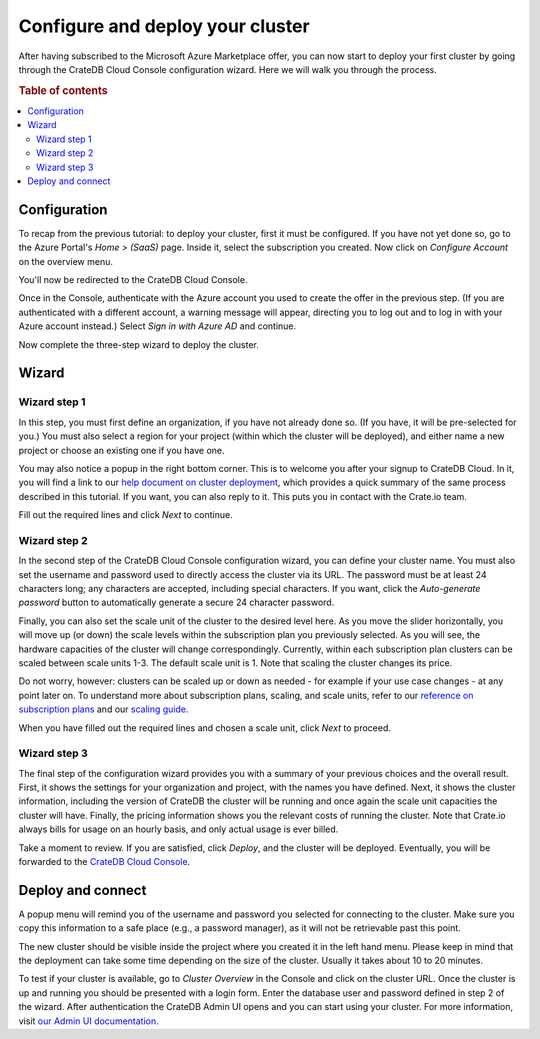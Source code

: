 .. _configure-azure-to-cluster:

=================================
Configure and deploy your cluster
=================================

After having subscribed to the Microsoft Azure Marketplace offer, you can now
start to deploy your first cluster by going through the CrateDB Cloud Console
configuration wizard. Here we will walk you through the process.


.. rubric:: Table of contents

.. contents::
   :local:


.. _configure-azure-to-cluster-config:

Configuration
=============

To recap from the previous tutorial: to deploy your cluster, first it must be
configured. If you have not yet done so, go to the Azure Portal's *Home >
(SaaS)* page. Inside it, select the subscription you created. Now click on
*Configure Account* on the overview menu.

.. image:: ../../../_assets/img/azure-config-account.png
   :alt: Azure SaaS configuration screen

You'll now be redirected to the CrateDB Cloud Console.

Once in the Console, authenticate with the Azure account you used to create the
offer in the previous step. (If you are authenticated with a different account,
a warning message will appear, directing you to log out and to log in with your
Azure account instead.) Select *Sign in with Azure AD* and continue.

Now complete the three-step wizard to deploy the cluster.


.. _configure-azure-to-cluster-wizard:

Wizard
======

Wizard step 1
-------------

In this step, you must first define an organization, if you have not already
done so. (If you have, it will be pre-selected for you.) You must also select a
region for your project (within which the cluster will be deployed), and either
name a new project or choose an existing one if you have one.

.. image:: ../../../_assets/img/azure-wizard-step1.png
   :alt: CrateDB Cloud configuration wizard step 1

You may also notice a popup in the right bottom corner. This is to welcome you
after your signup to CrateDB Cloud. In it, you will find a link to our `help
document on cluster deployment`_, which provides a quick summary of the same
process described in this tutorial. If you want, you can also reply to it. This
puts you in contact with the Crate.io team.

Fill out the required lines and click *Next* to continue.


Wizard step 2
-------------

In the second step of the CrateDB Cloud Console configuration wizard, you can
define your cluster name. You must also set the username and password used to
directly access the cluster via its URL. The password must be at least 24
characters long; any characters are accepted, including special characters. If
you want, click the *Auto-generate password* button to automatically generate
a secure 24 character password.

.. image:: ../../../_assets/img/azure-wizard-step2.png
   :alt: CrateDB Cloud configuration wizard step 2

Finally, you can also set the scale unit of the cluster to the desired level
here. As you move the slider horizontally, you will move up (or down) the scale
levels within the subscription plan you previously selected. As you will see,
the hardware capacities of the cluster will change correspondingly. Currently,
within each subscription plan clusters can be scaled between scale units 1-3.
The default scale unit is 1. Note that scaling the cluster changes its price.

Do not worry, however: clusters can be scaled up or down as needed - for
example if your use case changes - at any point later on. To understand more
about subscription plans, scaling, and scale units, refer to our `reference on
subscription plans`_ and our `scaling guide`_.

When you have filled out the required lines and chosen a scale unit, click
*Next* to proceed.


Wizard step 3
-------------

The final step of the configuration wizard provides you with a summary of your
previous choices and the overall result. First, it shows the settings for your
organization and project, with the names you have defined. Next, it shows
the cluster information, including the version of CrateDB the cluster will be
running and once again the scale unit capacities the cluster will have.
Finally, the pricing information shows you the relevant costs of running the
cluster. Note that Crate.io always bills for usage on an hourly basis, and only
actual usage is ever billed.

.. image:: ../../../_assets/img/azure-wizard-step3.png
   :alt: CrateDB Cloud configuration wizard step 3

Take a moment to review. If you are satisfied, click *Deploy*, and the cluster
will be deployed. Eventually, you will be forwarded to the `CrateDB Cloud
Console`_.


.. _configure-azure-to-cluster-connect:

Deploy and connect
==================

A popup menu will remind you of the username and password you selected for
connecting to the cluster. Make sure you copy this information to a safe place
(e.g., a password manager), as it will not be retrievable past this point.

The new cluster should be visible inside the project where you created it in
the left hand menu. Please keep in mind that the deployment can take some time
depending on the size of the cluster. Usually it takes about 10 to 20 minutes.

To test if your cluster is available, go to *Cluster Overview* in the Console
and click on the cluster URL. Once the cluster is up and running you should be
presented with a login form. Enter the database user and password defined in
step 2 of the wizard. After authentication the CrateDB Admin UI opens and you
can start using your cluster. For more information, visit `our Admin UI
documentation`_.


.. _CrateDB Cloud Console: https://crate.io/docs/cloud/reference/en/latest/overview.html
.. _help document on cluster deployment: http://help.crate.io/en/articles/3967131-how-do-i-deploy-a-cluster-via-the-azure-marketplace
.. _our Admin UI documentation: https://crate.io/docs/crate/admin-ui/en/latest/console.html
.. _reference on subscription plans: https://crate.io/docs/cloud/reference/en/latest/subscription-plans.html
.. _scaling guide: https://crate.io/docs/cloud/howtos/en/latest/scale-cluster.html